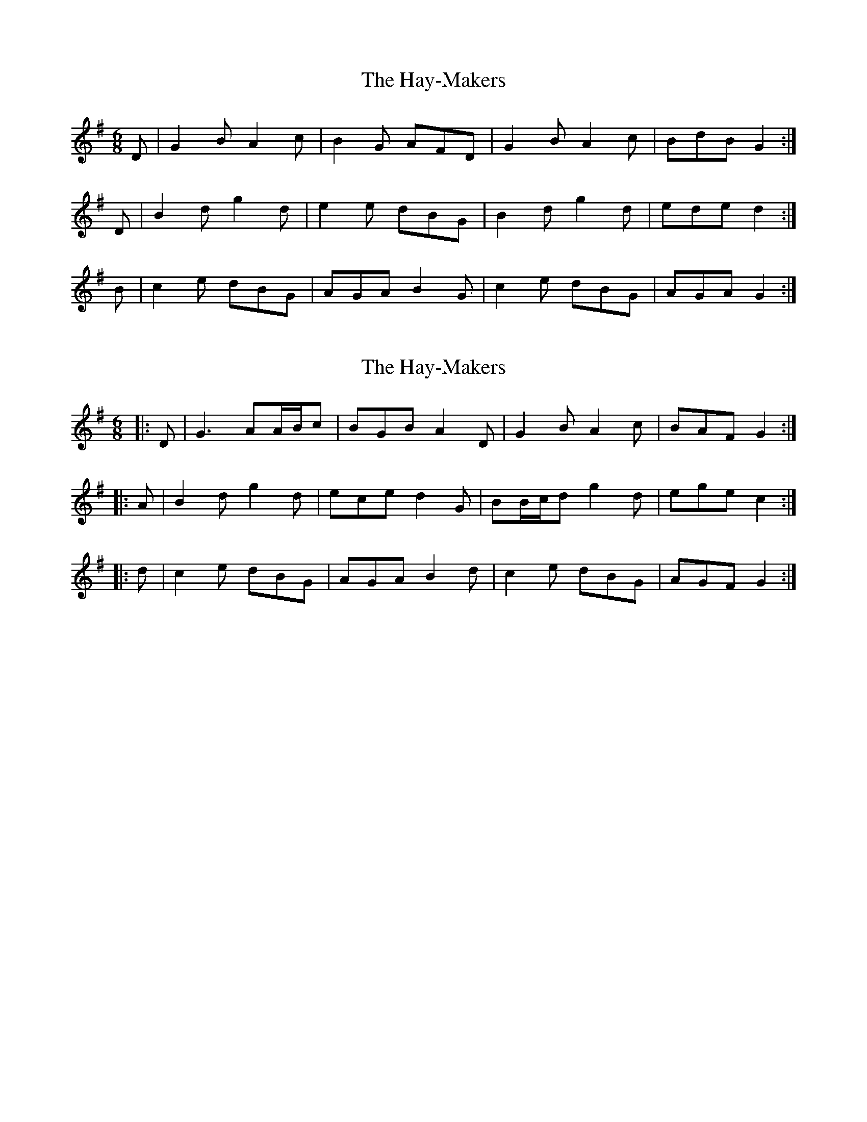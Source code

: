 X: 1
T: Hay-Makers, The
Z: armandaromin
S: https://thesession.org/tunes/4898#setting4898
R: jig
M: 6/8
L: 1/8
K: Gmaj
D | G2 B A2 c | B2 G AFD | G2 B A2 c | BdB G2 :|
D | B2 d g2 d | e2 e dBG | B2 d g2 d | ede d2 :|
B | c2 e dBG | AGA B2 G | c2 e dBG | AGA G2 :|
X: 2
T: Hay-Makers, The
Z: ceolachan
S: https://thesession.org/tunes/4898#setting17322
R: jig
M: 6/8
L: 1/8
K: Gmaj
|: D | G3 AA/B/c | BGB A2 D | G2 B A2 c | BAF G2 :||: A | B2 d g2 d | ece d2 G | BB/c/d g2 d | ege c2 :||: d | c2 e dBG | AGA B2 d | c2 e dBG | AGF G2 :|
